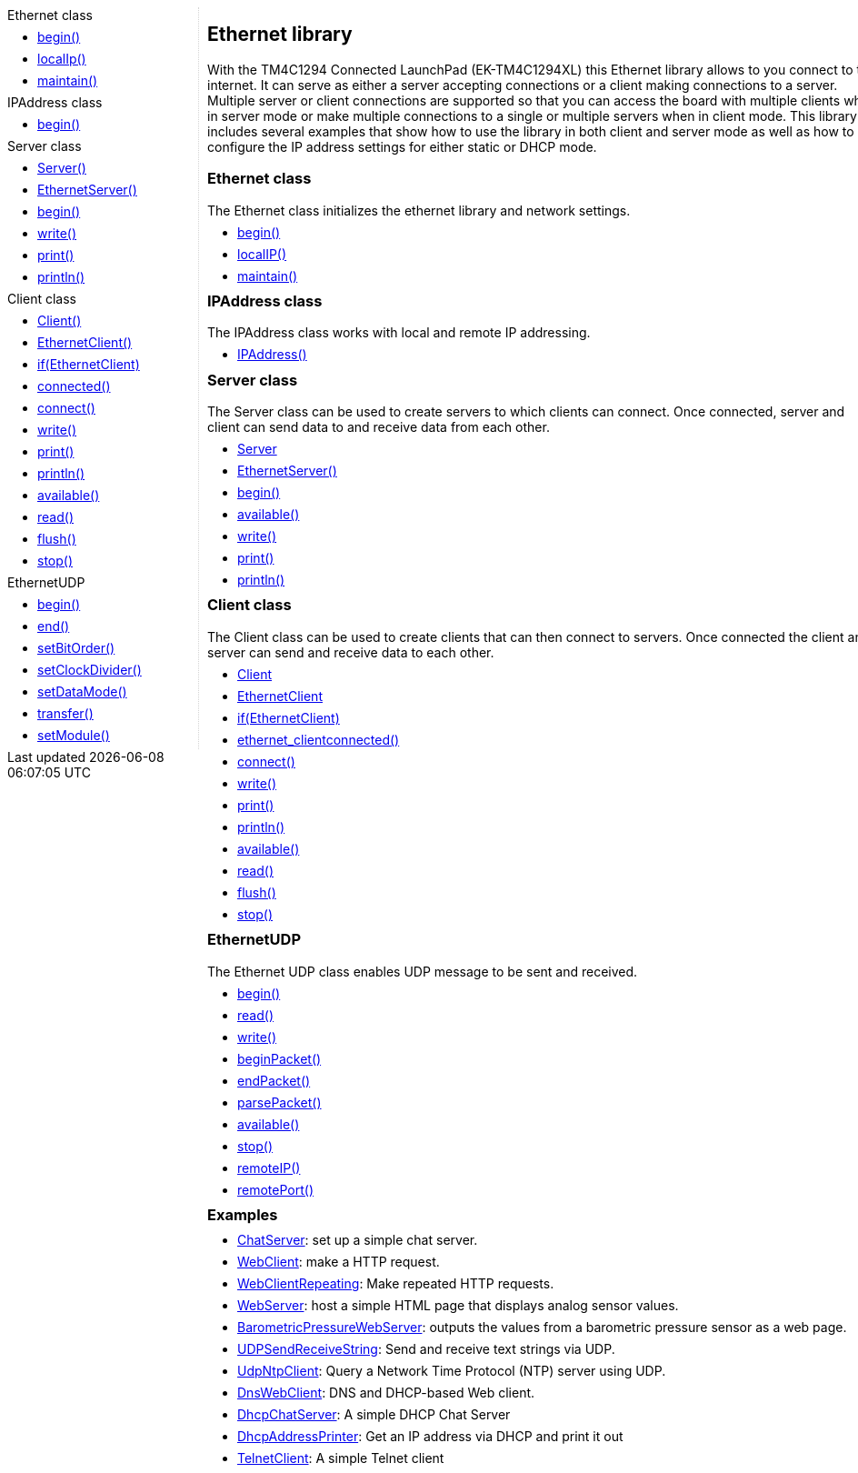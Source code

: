 ++++
<style>
.container {
    width: 960px;
    position: relative;
    margin: 0;
    z-index:1;

}

.ulist li {
  margin: -0.5em;
}

#first {
    width: 210px;
    float: left;
    /* position: fixed; */
    border-right: 1px dotted lightgray;

}

#second {
    width: 740px;
    float: right;
    overflow: hidden;
}
</style>

<div class='container'>
    <div id="first">
++++

.Ethernet class
* link:../ethernet/ethernet_begin[begin()]
* link:../ethernet/ethernet_localip[localIp()]
* link:../ethernet/ethernet_maintain[maintain()]

.IPAddress class
* link:../ethernet/ethernet_ipaddress[begin()]

.Server class
* link:../ethernet/ethernet_serverconstructor[Server()]
* link:../ethernet/ethernet_ethernetserver[EthernetServer()]
* link:../ethernet/ethernet_serverbegin[begin()]
* link:../ethernet/ethernet_serverwrite[write()]
* link:../ethernet/ethernet_serverprint[print()]
* link:../ethernet/ethernet_serverprintln[println()]

.Client class
* link:../ethernet/ethernet_clientconstructor[Client()]
* link:../ethernet/ethernet_ethernetclient[EthernetClient()]
* link:../ethernet/ethernet_ifethernetclient[if(EthernetClient)]
* link:../ethernet/ethernet_clientconnected[connected()]
* link:../ethernet/ethernet_clientconnect[connect()]
* link:../ethernet/ethernet_clientwrite[write()]
* link:../ethernet/ethernet_serverprint[print()]
* link:../ethernet/ethernet_serverprintln[println()]
* link:../ethernet/ethernet_clientavailable[available()]
* link:../ethernet/ethernet_clientread[read()]
* link:../ethernet/ethernet_clientflush[flush()]
* link:../ethernet/ethernet_clientstop[stop()]

.EthernetUDP
* link:../spi/spi_begin[begin()]
* link:../spi/spi_end[end()]
* link:../spi/spi_setbitorder[setBitOrder()]
* link:../spi/spi_setclockdivider[setClockDivider()]
* link:../spi/spi_setdatamode[setDataMode()]
* link:../spi/spi_transfer[transfer()]
* link:../spi/spi_setmodule[setModule()]

++++
    </div>
    <div id="second">
++++

## Ethernet library


With the TM4C1294 Connected LaunchPad (EK-TM4C1294XL) this Ethernet
library allows to you connect to the internet. It can serve as either a
server accepting connections or a client making connections to a server.
Multiple server or client connections are supported so that you can
access the board with multiple clients when in server mode or make
multiple connections to a single or multiple servers when in client
mode. This library includes several examples that show how to use the
library in both client and server mode as well as how to configure the
IP address settings for either static or DHCP mode.

### Ethernet class

The Ethernet class initializes the ethernet library and network
settings.

* link:../ethernet/ethernet_begin[begin()]
* link:../ethernet/ethernet_localip[localIP()]
* link:../ethernet/ethernet_maintain[maintain()]



### IPAddress class

The IPAddress class works with local and remote IP addressing.

* link:../ethernet/ethernet_ipaddress[IPAddress()]



### Server class

The Server class can be used to create servers to which clients can
connect. Once connected, server and client can send data to and receive
data from each other.

* link:../ethernet/ethernet_serverconstructor[Server]
* link:../ethernet/ethernet_ethernetserver[EthernetServer()]
* link:../ethernet/ethernet_serverbegin[begin()]
* link:../ethernet/ethernet_serveravailable[available()]
* link:../ethernet/ethernet_serverwrite[write()]
* link:../ethernet/ethernet_serverprint[print()]
* link:../ethernet/ethernet_serverprintln[println()]


### Client class

The Client class can be used to create clients that can then connect to
servers. Once connected the client and server can send and receive data
to each other.

* link:../ethernet/ethernet_clientconstructor[Client]
* link:../ethernet/ethernet_ethernetclient[EthernetClient]
* link:../ethernet/ethernet_ifethernetclient[if(EthernetClient)]
* link:../ethernet/ethernet[ethernet_clientconnected()]
* link:../ethernet/ethernet_clientconnect[connect()]
* link:../ethernet/ethernet_clientwrite[write()]
* link:../ethernet/ethernet_clientprint[print()]
* link:../ethernet/ethernet_clientprintln[println()]
* link:../ethernet/ethernet_clientavailable[available()]
* link:../ethernet/ethernet_clientread[read()]
* link:../ethernet/ethernet_clientflush[flush()]
* link:../ethernet/ethernet_clientstop[stop()]


### EthernetUDP

The Ethernet UDP class enables UDP message
to be sent and received.

* link:../ethernet/ethernet_udpbegin[begin()]
* link:../ethernet/ethernet_udpread[read()]
* link:../ethernet/ethernet_udpwrite[write()]
* link:../ethernet/ethernet_udpbeginpacket[beginPacket()]
* link:../ethernet/ethernet_udpendpacket[endPacket()]
* link:../ethernet/ethernet_udpparsepacket[parsePacket()]
* link:../ethernet/ethernet_udpavailable[available()]
* link:../ethernet/ethernet_udpstop[stop()]
* link:../ethernet/ethernet_udpremoteip[remoteIP()]
* link:../ethernet/ethernet_udpremoteport[remotePort()]

### Examples

* http://arduino.cc/en/Tutorial/ChatServer[ChatServer]:
    set up a simple chat server.
* http://arduino.cc/en/Tutorial/WebClient[WebClient]:
    make a HTTP request.
* http://arduino.cc/en/Tutorial/WebClientRepeating[WebClientRepeating]:
    Make repeated HTTP requests.
* http://arduino.cc/en/Tutorial/WebServer[WebServer]:
    host a simple HTML page that displays analog sensor values.
* http://arduino.cc/en/Tutorial/BarometricPressureWebServer[BarometricPressureWebServer]:
    outputs the values from a barometric pressure sensor as a web page.
* http://arduino.cc/en/Tutorial/UDPSendReceiveString[UDPSendReceiveString]:
    Send and receive text strings via UDP.
* http://arduino.cc/en/Tutorial/UdpNtpClient[UdpNtpClient]:
    Query a Network Time Protocol (NTP) server using UDP.
* http://arduino.cc/en/Tutorial/DnsWebClient[DnsWebClient]:
    DNS and DHCP-based Web client.
* http://arduino.cc/en/Tutorial/DhcpChatServer[DhcpChatServer]:
    A simple DHCP Chat Server
* http://arduino.cc/en/Tutorial/DhcpAddressPrinter[DhcpAddressPrinter]:
    Get an IP address via DHCP and print it out
* http://arduino.cc/en/Tutorial/TelnetClient[TelnetClient]:
    A simple Telnet client

++++
    </div>
</div>
++++
